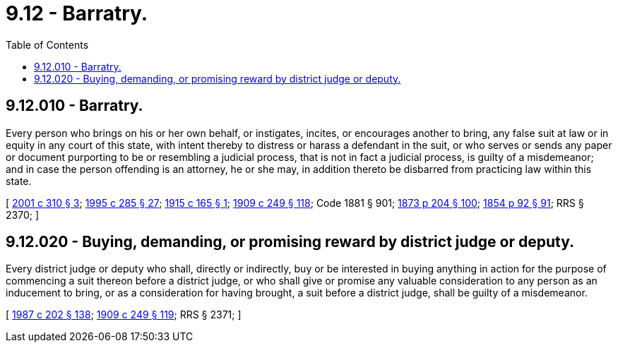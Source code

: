 = 9.12 - Barratry.
:toc:

== 9.12.010 - Barratry.
Every person who brings on his or her own behalf, or instigates, incites, or encourages another to bring, any false suit at law or in equity in any court of this state, with intent thereby to distress or harass a defendant in the suit, or who serves or sends any paper or document purporting to be or resembling a judicial process, that is not in fact a judicial process, is guilty of a misdemeanor; and in case the person offending is an attorney, he or she may, in addition thereto be disbarred from practicing law within this state.

[ http://lawfilesext.leg.wa.gov/biennium/2001-02/Pdf/Bills/Session%20Laws/House/1579.SL.pdf?cite=2001%20c%20310%20§%203[2001 c 310 § 3]; http://lawfilesext.leg.wa.gov/biennium/1995-96/Pdf/Bills/Session%20Laws/House/1557-S2.SL.pdf?cite=1995%20c%20285%20§%2027[1995 c 285 § 27]; http://leg.wa.gov/CodeReviser/documents/sessionlaw/1915c165.pdf?cite=1915%20c%20165%20§%201[1915 c 165 § 1]; http://leg.wa.gov/CodeReviser/documents/sessionlaw/1909c249.pdf?cite=1909%20c%20249%20§%20118[1909 c 249 § 118]; Code 1881 § 901; http://leg.wa.gov/CodeReviser/Pages/session_laws.aspx?cite=1873%20p%20204%20§%20100[1873 p 204 § 100]; http://leg.wa.gov/CodeReviser/Pages/session_laws.aspx?cite=1854%20p%2092%20§%2091[1854 p 92 § 91]; RRS § 2370; ]

== 9.12.020 - Buying, demanding, or promising reward by district judge or deputy.
Every district judge or deputy who shall, directly or indirectly, buy or be interested in buying anything in action for the purpose of commencing a suit thereon before a district judge, or who shall give or promise any valuable consideration to any person as an inducement to bring, or as a consideration for having brought, a suit before a district judge, shall be guilty of a misdemeanor.

[ http://leg.wa.gov/CodeReviser/documents/sessionlaw/1987c202.pdf?cite=1987%20c%20202%20§%20138[1987 c 202 § 138]; http://leg.wa.gov/CodeReviser/documents/sessionlaw/1909c249.pdf?cite=1909%20c%20249%20§%20119[1909 c 249 § 119]; RRS § 2371; ]

